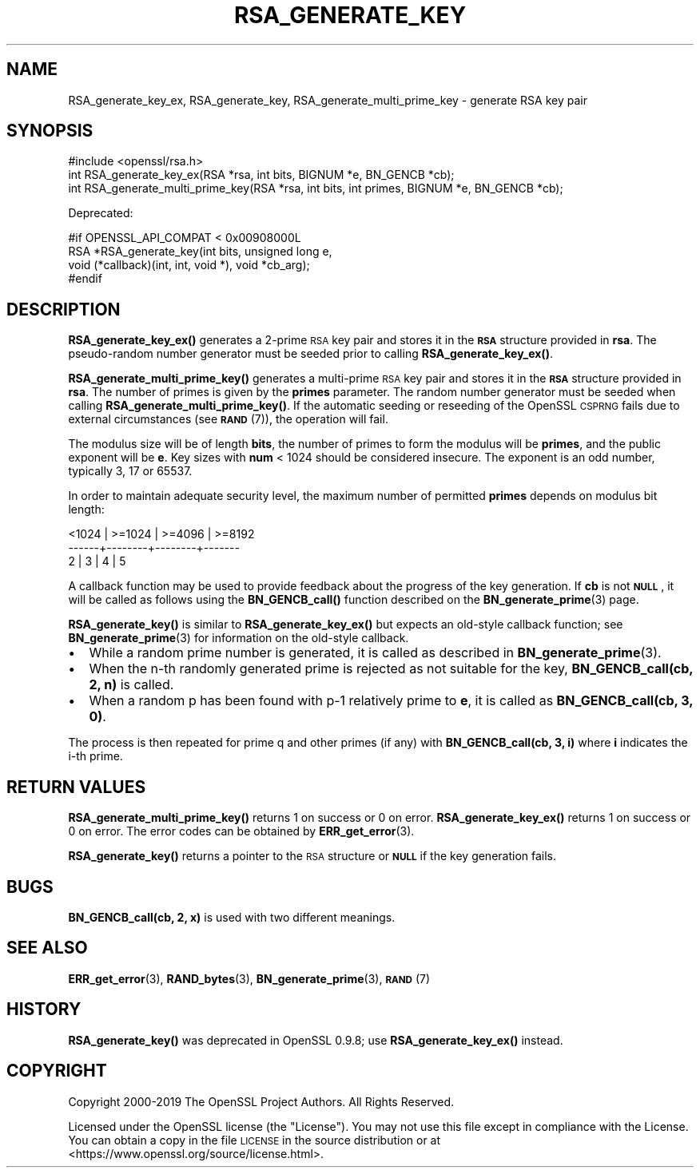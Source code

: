 .\" Automatically generated by Pod::Man 4.14 (Pod::Simple 3.42)
.\"
.\" Standard preamble:
.\" ========================================================================
.de Sp \" Vertical space (when we can't use .PP)
.if t .sp .5v
.if n .sp
..
.de Vb \" Begin verbatim text
.ft CW
.nf
.ne \\$1
..
.de Ve \" End verbatim text
.ft R
.fi
..
.\" Set up some character translations and predefined strings.  \*(-- will
.\" give an unbreakable dash, \*(PI will give pi, \*(L" will give a left
.\" double quote, and \*(R" will give a right double quote.  \*(C+ will
.\" give a nicer C++.  Capital omega is used to do unbreakable dashes and
.\" therefore won't be available.  \*(C` and \*(C' expand to `' in nroff,
.\" nothing in troff, for use with C<>.
.tr \(*W-
.ds C+ C\v'-.1v'\h'-1p'\s-2+\h'-1p'+\s0\v'.1v'\h'-1p'
.ie n \{\
.    ds -- \(*W-
.    ds PI pi
.    if (\n(.H=4u)&(1m=24u) .ds -- \(*W\h'-12u'\(*W\h'-12u'-\" diablo 10 pitch
.    if (\n(.H=4u)&(1m=20u) .ds -- \(*W\h'-12u'\(*W\h'-8u'-\"  diablo 12 pitch
.    ds L" ""
.    ds R" ""
.    ds C` ""
.    ds C' ""
'br\}
.el\{\
.    ds -- \|\(em\|
.    ds PI \(*p
.    ds L" ``
.    ds R" ''
.    ds C`
.    ds C'
'br\}
.\"
.\" Escape single quotes in literal strings from groff's Unicode transform.
.ie \n(.g .ds Aq \(aq
.el       .ds Aq '
.\"
.\" If the F register is >0, we'll generate index entries on stderr for
.\" titles (.TH), headers (.SH), subsections (.SS), items (.Ip), and index
.\" entries marked with X<> in POD.  Of course, you'll have to process the
.\" output yourself in some meaningful fashion.
.\"
.\" Avoid warning from groff about undefined register 'F'.
.de IX
..
.nr rF 0
.if \n(.g .if rF .nr rF 1
.if (\n(rF:(\n(.g==0)) \{\
.    if \nF \{\
.        de IX
.        tm Index:\\$1\t\\n%\t"\\$2"
..
.        if !\nF==2 \{\
.            nr % 0
.            nr F 2
.        \}
.    \}
.\}
.rr rF
.\"
.\" Accent mark definitions (@(#)ms.acc 1.5 88/02/08 SMI; from UCB 4.2).
.\" Fear.  Run.  Save yourself.  No user-serviceable parts.
.    \" fudge factors for nroff and troff
.if n \{\
.    ds #H 0
.    ds #V .8m
.    ds #F .3m
.    ds #[ \f1
.    ds #] \fP
.\}
.if t \{\
.    ds #H ((1u-(\\\\n(.fu%2u))*.13m)
.    ds #V .6m
.    ds #F 0
.    ds #[ \&
.    ds #] \&
.\}
.    \" simple accents for nroff and troff
.if n \{\
.    ds ' \&
.    ds ` \&
.    ds ^ \&
.    ds , \&
.    ds ~ ~
.    ds /
.\}
.if t \{\
.    ds ' \\k:\h'-(\\n(.wu*8/10-\*(#H)'\'\h"|\\n:u"
.    ds ` \\k:\h'-(\\n(.wu*8/10-\*(#H)'\`\h'|\\n:u'
.    ds ^ \\k:\h'-(\\n(.wu*10/11-\*(#H)'^\h'|\\n:u'
.    ds , \\k:\h'-(\\n(.wu*8/10)',\h'|\\n:u'
.    ds ~ \\k:\h'-(\\n(.wu-\*(#H-.1m)'~\h'|\\n:u'
.    ds / \\k:\h'-(\\n(.wu*8/10-\*(#H)'\z\(sl\h'|\\n:u'
.\}
.    \" troff and (daisy-wheel) nroff accents
.ds : \\k:\h'-(\\n(.wu*8/10-\*(#H+.1m+\*(#F)'\v'-\*(#V'\z.\h'.2m+\*(#F'.\h'|\\n:u'\v'\*(#V'
.ds 8 \h'\*(#H'\(*b\h'-\*(#H'
.ds o \\k:\h'-(\\n(.wu+\w'\(de'u-\*(#H)/2u'\v'-.3n'\*(#[\z\(de\v'.3n'\h'|\\n:u'\*(#]
.ds d- \h'\*(#H'\(pd\h'-\w'~'u'\v'-.25m'\f2\(hy\fP\v'.25m'\h'-\*(#H'
.ds D- D\\k:\h'-\w'D'u'\v'-.11m'\z\(hy\v'.11m'\h'|\\n:u'
.ds th \*(#[\v'.3m'\s+1I\s-1\v'-.3m'\h'-(\w'I'u*2/3)'\s-1o\s+1\*(#]
.ds Th \*(#[\s+2I\s-2\h'-\w'I'u*3/5'\v'-.3m'o\v'.3m'\*(#]
.ds ae a\h'-(\w'a'u*4/10)'e
.ds Ae A\h'-(\w'A'u*4/10)'E
.    \" corrections for vroff
.if v .ds ~ \\k:\h'-(\\n(.wu*9/10-\*(#H)'\s-2\u~\d\s+2\h'|\\n:u'
.if v .ds ^ \\k:\h'-(\\n(.wu*10/11-\*(#H)'\v'-.4m'^\v'.4m'\h'|\\n:u'
.    \" for low resolution devices (crt and lpr)
.if \n(.H>23 .if \n(.V>19 \
\{\
.    ds : e
.    ds 8 ss
.    ds o a
.    ds d- d\h'-1'\(ga
.    ds D- D\h'-1'\(hy
.    ds th \o'bp'
.    ds Th \o'LP'
.    ds ae ae
.    ds Ae AE
.\}
.rm #[ #] #H #V #F C
.\" ========================================================================
.\"
.IX Title "RSA_GENERATE_KEY 3"
.TH RSA_GENERATE_KEY 3 "2024-06-14" "1.1.1x-dev" "OpenSSL"
.\" For nroff, turn off justification.  Always turn off hyphenation; it makes
.\" way too many mistakes in technical documents.
.if n .ad l
.nh
.SH "NAME"
RSA_generate_key_ex, RSA_generate_key, RSA_generate_multi_prime_key \- generate RSA key pair
.SH "SYNOPSIS"
.IX Header "SYNOPSIS"
.Vb 1
\& #include <openssl/rsa.h>
\&
\& int RSA_generate_key_ex(RSA *rsa, int bits, BIGNUM *e, BN_GENCB *cb);
\& int RSA_generate_multi_prime_key(RSA *rsa, int bits, int primes, BIGNUM *e, BN_GENCB *cb);
.Ve
.PP
Deprecated:
.PP
.Vb 4
\& #if OPENSSL_API_COMPAT < 0x00908000L
\& RSA *RSA_generate_key(int bits, unsigned long e,
\&                       void (*callback)(int, int, void *), void *cb_arg);
\& #endif
.Ve
.SH "DESCRIPTION"
.IX Header "DESCRIPTION"
\&\fBRSA_generate_key_ex()\fR generates a 2\-prime \s-1RSA\s0 key pair and stores it in the
\&\fB\s-1RSA\s0\fR structure provided in \fBrsa\fR. The pseudo-random number generator must
be seeded prior to calling \fBRSA_generate_key_ex()\fR.
.PP
\&\fBRSA_generate_multi_prime_key()\fR generates a multi-prime \s-1RSA\s0 key pair and stores
it in the \fB\s-1RSA\s0\fR structure provided in \fBrsa\fR. The number of primes is given by
the \fBprimes\fR parameter. The random number generator must be seeded when
calling \fBRSA_generate_multi_prime_key()\fR.
If the automatic seeding or reseeding of the OpenSSL \s-1CSPRNG\s0 fails due to
external circumstances (see \s-1\fBRAND\s0\fR\|(7)), the operation will fail.
.PP
The modulus size will be of length \fBbits\fR, the number of primes to form the
modulus will be \fBprimes\fR, and the public exponent will be \fBe\fR. Key sizes
with \fBnum\fR < 1024 should be considered insecure. The exponent is an odd
number, typically 3, 17 or 65537.
.PP
In order to maintain adequate security level, the maximum number of permitted
\&\fBprimes\fR depends on modulus bit length:
.PP
.Vb 3
\&   <1024 | >=1024 | >=4096 | >=8192
\&   \-\-\-\-\-\-+\-\-\-\-\-\-\-\-+\-\-\-\-\-\-\-\-+\-\-\-\-\-\-\-
\&     2   |   3    |   4    |   5
.Ve
.PP
A callback function may be used to provide feedback about the
progress of the key generation. If \fBcb\fR is not \fB\s-1NULL\s0\fR, it
will be called as follows using the \fBBN_GENCB_call()\fR function
described on the \fBBN_generate_prime\fR\|(3) page.
.PP
\&\fBRSA_generate_key()\fR is similar to \fBRSA_generate_key_ex()\fR but
expects an old-style callback function; see
\&\fBBN_generate_prime\fR\|(3) for information on the old-style callback.
.IP "\(bu" 2
While a random prime number is generated, it is called as
described in \fBBN_generate_prime\fR\|(3).
.IP "\(bu" 2
When the n\-th randomly generated prime is rejected as not
suitable for the key, \fBBN_GENCB_call(cb, 2, n)\fR is called.
.IP "\(bu" 2
When a random p has been found with p\-1 relatively prime to \fBe\fR,
it is called as \fBBN_GENCB_call(cb, 3, 0)\fR.
.PP
The process is then repeated for prime q and other primes (if any)
with \fBBN_GENCB_call(cb, 3, i)\fR where \fBi\fR indicates the i\-th prime.
.SH "RETURN VALUES"
.IX Header "RETURN VALUES"
\&\fBRSA_generate_multi_prime_key()\fR returns 1 on success or 0 on error.
\&\fBRSA_generate_key_ex()\fR returns 1 on success or 0 on error.
The error codes can be obtained by \fBERR_get_error\fR\|(3).
.PP
\&\fBRSA_generate_key()\fR returns a pointer to the \s-1RSA\s0 structure or
\&\fB\s-1NULL\s0\fR if the key generation fails.
.SH "BUGS"
.IX Header "BUGS"
\&\fBBN_GENCB_call(cb, 2, x)\fR is used with two different meanings.
.SH "SEE ALSO"
.IX Header "SEE ALSO"
\&\fBERR_get_error\fR\|(3), \fBRAND_bytes\fR\|(3), \fBBN_generate_prime\fR\|(3),
\&\s-1\fBRAND\s0\fR\|(7)
.SH "HISTORY"
.IX Header "HISTORY"
\&\fBRSA_generate_key()\fR was deprecated in OpenSSL 0.9.8; use
\&\fBRSA_generate_key_ex()\fR instead.
.SH "COPYRIGHT"
.IX Header "COPYRIGHT"
Copyright 2000\-2019 The OpenSSL Project Authors. All Rights Reserved.
.PP
Licensed under the OpenSSL license (the \*(L"License\*(R").  You may not use
this file except in compliance with the License.  You can obtain a copy
in the file \s-1LICENSE\s0 in the source distribution or at
<https://www.openssl.org/source/license.html>.
